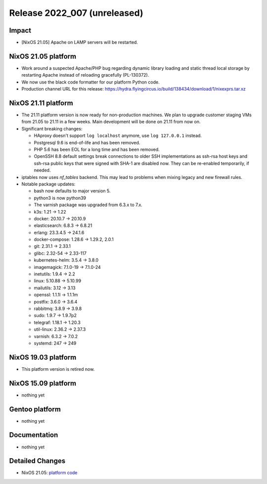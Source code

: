 .. XXX update on release :Publish Date: YYYY-MM-DD

Release 2022_007 (unreleased)
-----------------------------

Impact
^^^^^^

* [NixOS 21.05] Apache on LAMP servers will be restarted.


NixOS 21.05 platform
^^^^^^^^^^^^^^^^^^^^

* Work around a suspected Apache/PHP bug regarding dynamic library loading and
  static thread local storage by restarting Apache instead of reloading
  gracefully (PL-130372).
* We now use the black code formatter for our platform Python code.
* Production channel URL for this release: https://hydra.flyingcircus.io/build/138434/download/1/nixexprs.tar.xz


NixOS 21.11 platform
^^^^^^^^^^^^^^^^^^^^

* The 21.11 platform version is now ready for non-production machines.
  We plan to upgrade customer staging VMs from 21.05 to 21.11 in a few
  weeks. Main development will be done on 21.11 from now on.

* Significant breaking changes:

  * HAproxy doesn't support ``log localhost`` anymore, use ``log
    127.0.0.1`` instead.
  * Postgresql 9.6 is end-of-life and has been removed.
  * PHP 5.6 has been EOL for a long time and has been removed.
  * OpenSSH 8.8 default settings break connections to older SSH
    implementations as ssh-rsa host keys and ssh-rsa public keys that
    were signed with SHA-1 are disabled now. They can be re-enabled
    temporarily, if needed.

* iptables now uses *nf_tables* backend. This may lead to problems when
  mixing legacy and new firewall rules.
* Notable package updates:

  * bash now defaults to major version 5.
  * python3 is now python39
  * The varnish package was upgraded from 6.3.x to 7.x.
  * k3s: 1.21 -> 1.22
  * docker: 20.10.7 -> 20.10.9
  * elasticsearch: 6.8.3 -> 6.8.21
  * erlang: 23.3.4.5 -> 24.1.6
  * docker-compose: 1.28.6 -> 1.29.2, 2.0.1
  * git: 2.31.1 -> 2.33.1
  * glibc: 2.32-54 -> 2.33-117
  * kubernetes-helm: 3.5.4 -> 3.8.0
  * imagemagick: 7.1.0-19 -> 7.1.0-24
  * inetutils: 1.9.4 -> 2.2
  * linux: 5.10.88 -> 5.10.99
  * mailutils: 3.12 -> 3.13
  * openssl: 1.1.1l -> 1.1.1m
  * postfix: 3.6.0 -> 3.6.4
  * rabbitmq: 3.8.9 -> 3.9.8
  * sudo: 1.9.7 -> 1.9.7p2
  * telegraf: 1.18.1 -> 1.20.3
  * util-linux: 2.36.2 -> 2.37.3
  * varnish: 6.3.2 -> 7.0.2
  * systemd: 247 -> 249


NixOS 19.03 platform
^^^^^^^^^^^^^^^^^^^^

* This platform version is retired now.


NixOS 15.09 platform
^^^^^^^^^^^^^^^^^^^^

* nothing yet


Gentoo platform
^^^^^^^^^^^^^^^

* nothing yet


Documentation
^^^^^^^^^^^^^

* nothing yet


Detailed Changes
^^^^^^^^^^^^^^^^

* NixOS 21.05: `platform code <https://github.com/flyingcircusio/fc-nixos/compare/fc/r2022_006/21.05...f1cc9bb39a64783c0705415f326ba3a0412ee56b>`_

.. vim: set spell spelllang=en:
